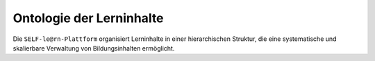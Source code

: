 .. _ontology-of-learning-content:

Ontologie der Lerninhalte
=========================

Die ``SELF-le@rn-Plattform`` organisiert Lerninhalte in einer hierarchischen Struktur, die eine systematische und skalierbare Verwaltung von Bildungsinhalten ermöglicht.

.. glossary::

   Fachgebiete
      Große Themengebiete, sortiert nach wissenschaftlichen Disziplinen wie Informatik, Mathematik oder Psychologie. Fachgebiete bilden die oberste Organisationsebene und beinhalten verschiedene Spezialisierungen.

   Spezialisierungen
      Übergruppierungen von thematisch verwandten Kursen innerhalb eines Fachgebiets. Eine Spezialisierung in der Informatik könnte beispielsweise "Künstliche Intelligenz" oder "Webentwicklung" sein.

   Kurse
      Strukturierte Lehrpläne zur systematischen Vermittlung von Lerninhalten. Jeder Kurs ist in mehrere Kapitel unterteilt und folgt einem didaktischen Konzept.

   Kapitel
      Thematische Gliederungseinheiten eines Kurses, die zentrale Lernbereiche abdecken. Kapitel enthalten eine Sammlung von zusammengehörigen Nanomodulen.

   Nanomodule
      Die kleinsten Lerneinheiten der Plattform mit einem Zeitumfang von etwa 15 Minuten. Jedes Nanomodul besteht aus mindestens einem Lerninhalt und einer Lernkontrolle und vermittelt spezifische Skills.

   Skills
      Konkrete Fertigkeiten und Kompetenzen, die durch Nanomodule vermittelt werden. Skills können hierarchisch organisiert und miteinander verknüpft werden, um komplexe Lernpfade zu modellieren.